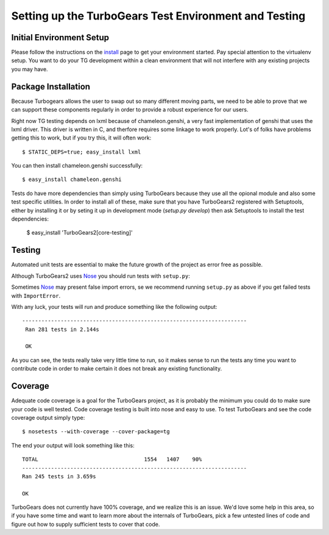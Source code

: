 .. _testing_core:

Setting up the TurboGears Test Environment and Testing
========================================================

Initial Environment Setup
---------------------------


Please follow the instructions on the install_ page to get your
environment started.  Pay special attention to the virtualenv
setup.  You want to do your TG development within a clean environment
that will not interfere with any existing projects you may have.

.. _install: DownloadInstall.html#installing-the-development-version-of-turbogears-2

Package Installation
--------------------
Because Turbogears allows the user to swap out so many different moving parts,
we need to be able to prove that we can support these components regularly
in order to provide a robust experience for our users.

Right now TG testing depends on lxml because of chameleon.genshi, a very fast
implementation of genshi that uses the lxml driver.  This driver is written
in C, and therfore requires some linkage to work properly.  Lot's of folks
have problems getting this to work, but if you try this, it will often work::

    $ STATIC_DEPS=true; easy_install lxml
    
You can then install chameleon.genshi successfully::
    
    $ easy_install chameleon.genshi

Tests do have more dependencies than simply using TurboGears because
they use all the opional module and also some test specific utilities.
In order to install all of these, make sure that you have TurboGears2
registered with Setuptools, either by installing it or by seting it up
in development mode (`setup.py develop`) then ask Setuptools to
install the test dependencies:

    $ easy_install 'TurboGears2[core-testing]'
    

Testing
-------

Automated unit tests are essential to make the future growth of the
project as error free as possible.

Although TurboGears2 uses Nose_ you should run tests with ``setup.py``:

.. code-block:: bash
  (tg2dev)$ cd tg2
  (tg2dev)$ python setup.py test 

Sometimes Nose_ may present false import errors, se we recommend running 
``setup.py`` as above if you get failed tests with ``ImportError``.

.. _Nose: http://somethingaboutorange.com/mrl/projects/nose/

With any luck, your tests will run and produce something like the following output::

   ----------------------------------------------------------------------
    Ran 281 tests in 2.144s

    OK

As you can see, the tests really take very little time to run, so it makes sense
to run the tests any time you want to contribute code in order to make certain it
does not break any existing functionality.

Coverage
----------

Adequate code coverage is a goal for the TurboGears project, as it is probably
the minimum you could do to make sure your code is well tested.  Code coverage
testing is built into nose and easy to use.  To test TurboGears and see the code
coverage output simply type::

    $ nosetests --with-coverage --cover-package=tg
    
The end your output will look something like this::

    TOTAL                                 1554   1407    90%   
    ----------------------------------------------------------------------
    Ran 245 tests in 3.659s

    OK

TurboGears does not currently have 100% coverage, and we realize this is an issue.
We'd love some help in this area, so if you have some time and want to learn
more about the internals of TurboGears, pick a few untested lines of code and
figure out how to supply sufficient tests to cover that code.  
